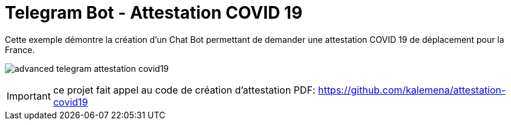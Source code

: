 = Telegram Bot - Attestation COVID 19

Cette exemple démontre la création d'un Chat Bot permettant de demander une attestation COVID 19 de déplacement pour la France.

image:advanced-telegram-attestation-covid19.png[]

IMPORTANT: ce projet fait appel au code de création d'attestation PDF: link:https://github.com/kalemena/attestation-covid19[]

